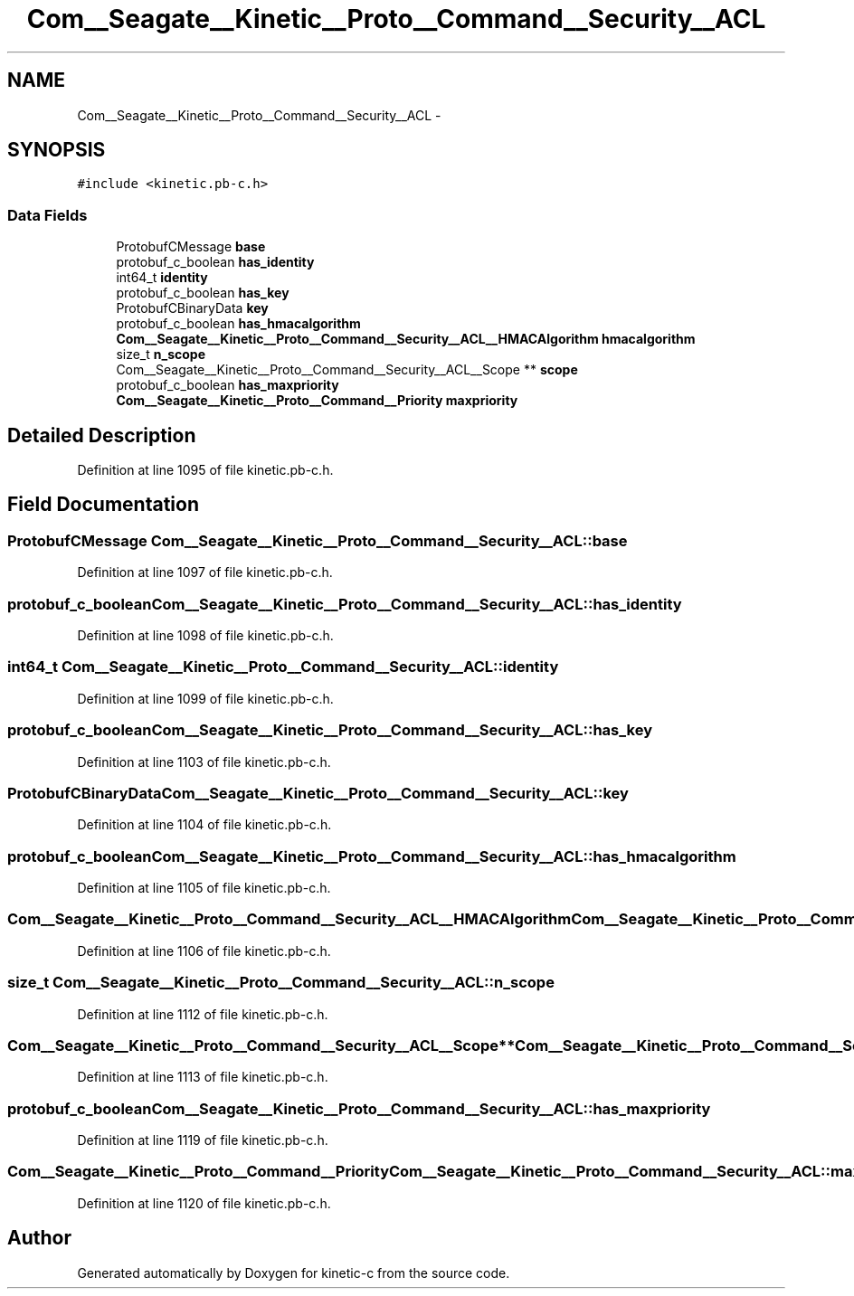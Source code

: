 .TH "Com__Seagate__Kinetic__Proto__Command__Security__ACL" 3 "Fri Mar 13 2015" "Version v0.12.0" "kinetic-c" \" -*- nroff -*-
.ad l
.nh
.SH NAME
Com__Seagate__Kinetic__Proto__Command__Security__ACL \- 
.SH SYNOPSIS
.br
.PP
.PP
\fC#include <kinetic\&.pb-c\&.h>\fP
.SS "Data Fields"

.in +1c
.ti -1c
.RI "ProtobufCMessage \fBbase\fP"
.br
.ti -1c
.RI "protobuf_c_boolean \fBhas_identity\fP"
.br
.ti -1c
.RI "int64_t \fBidentity\fP"
.br
.ti -1c
.RI "protobuf_c_boolean \fBhas_key\fP"
.br
.ti -1c
.RI "ProtobufCBinaryData \fBkey\fP"
.br
.ti -1c
.RI "protobuf_c_boolean \fBhas_hmacalgorithm\fP"
.br
.ti -1c
.RI "\fBCom__Seagate__Kinetic__Proto__Command__Security__ACL__HMACAlgorithm\fP \fBhmacalgorithm\fP"
.br
.ti -1c
.RI "size_t \fBn_scope\fP"
.br
.ti -1c
.RI "Com__Seagate__Kinetic__Proto__Command__Security__ACL__Scope ** \fBscope\fP"
.br
.ti -1c
.RI "protobuf_c_boolean \fBhas_maxpriority\fP"
.br
.ti -1c
.RI "\fBCom__Seagate__Kinetic__Proto__Command__Priority\fP \fBmaxpriority\fP"
.br
.in -1c
.SH "Detailed Description"
.PP 
Definition at line 1095 of file kinetic\&.pb-c\&.h\&.
.SH "Field Documentation"
.PP 
.SS "ProtobufCMessage Com__Seagate__Kinetic__Proto__Command__Security__ACL::base"

.PP
Definition at line 1097 of file kinetic\&.pb-c\&.h\&.
.SS "protobuf_c_boolean Com__Seagate__Kinetic__Proto__Command__Security__ACL::has_identity"

.PP
Definition at line 1098 of file kinetic\&.pb-c\&.h\&.
.SS "int64_t Com__Seagate__Kinetic__Proto__Command__Security__ACL::identity"

.PP
Definition at line 1099 of file kinetic\&.pb-c\&.h\&.
.SS "protobuf_c_boolean Com__Seagate__Kinetic__Proto__Command__Security__ACL::has_key"

.PP
Definition at line 1103 of file kinetic\&.pb-c\&.h\&.
.SS "ProtobufCBinaryData Com__Seagate__Kinetic__Proto__Command__Security__ACL::key"

.PP
Definition at line 1104 of file kinetic\&.pb-c\&.h\&.
.SS "protobuf_c_boolean Com__Seagate__Kinetic__Proto__Command__Security__ACL::has_hmacalgorithm"

.PP
Definition at line 1105 of file kinetic\&.pb-c\&.h\&.
.SS "\fBCom__Seagate__Kinetic__Proto__Command__Security__ACL__HMACAlgorithm\fP Com__Seagate__Kinetic__Proto__Command__Security__ACL::hmacalgorithm"

.PP
Definition at line 1106 of file kinetic\&.pb-c\&.h\&.
.SS "size_t Com__Seagate__Kinetic__Proto__Command__Security__ACL::n_scope"

.PP
Definition at line 1112 of file kinetic\&.pb-c\&.h\&.
.SS "Com__Seagate__Kinetic__Proto__Command__Security__ACL__Scope** Com__Seagate__Kinetic__Proto__Command__Security__ACL::scope"

.PP
Definition at line 1113 of file kinetic\&.pb-c\&.h\&.
.SS "protobuf_c_boolean Com__Seagate__Kinetic__Proto__Command__Security__ACL::has_maxpriority"

.PP
Definition at line 1119 of file kinetic\&.pb-c\&.h\&.
.SS "\fBCom__Seagate__Kinetic__Proto__Command__Priority\fP Com__Seagate__Kinetic__Proto__Command__Security__ACL::maxpriority"

.PP
Definition at line 1120 of file kinetic\&.pb-c\&.h\&.

.SH "Author"
.PP 
Generated automatically by Doxygen for kinetic-c from the source code\&.
